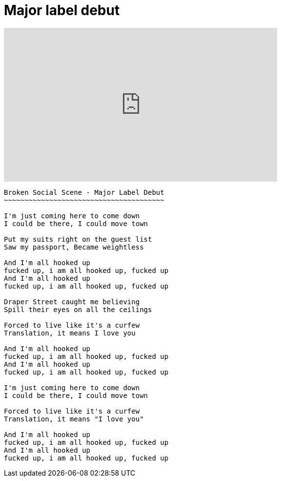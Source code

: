 =  Major label debut

+++
<iframe width="560" height="315"
	src="https://www.youtube.com/embed/DKRKs5AX7Bg"
	frameborder="0"
	allow="accelerometer; autoplay; encrypted-media; gyroscope; picture-in-picture"
	allowfullscreen
></iframe>
+++

----
Broken Social Scene - Major Label Debut
~~~~~~~~~~~~~~~~~~~~~~~~~~~~~~~~~~~~~~~

I'm just coming here to come down
I could be there, I could move town

Put my suits right on the guest list
Saw my passport, Became weightless

And I'm all hooked up
fucked up, i am all hooked up, fucked up
And I'm all hooked up
fucked up, i am all hooked up, fucked up

Draper Street caught me believing
Spill their eyes on all the ceilings

Forced to live like it's a curfew
Translation, it means I love you

And I'm all hooked up
fucked up, i am all hooked up, fucked up
And I'm all hooked up
fucked up, i am all hooked up, fucked up

I'm just coming here to come down
I could be there, I could move town

Forced to live like it's a curfew
Translation, it means "I love you"

And I'm all hooked up
fucked up, i am all hooked up, fucked up
And I'm all hooked up
fucked up, i am all hooked up, fucked up
----
